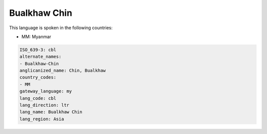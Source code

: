 .. _cbl:

Bualkhaw Chin
=============

This language is spoken in the following countries:

* MM: Myanmar

.. code-block:: yaml

    ISO_639-3: cbl
    alternate_names:
    - Bualkhaw-Chin
    anglicanized_name: Chin, Bualkhaw
    country_codes:
    - MM
    gateway_language: my
    lang_code: cbl
    lang_direction: ltr
    lang_name: Bualkhaw Chin
    lang_region: Asia
    
